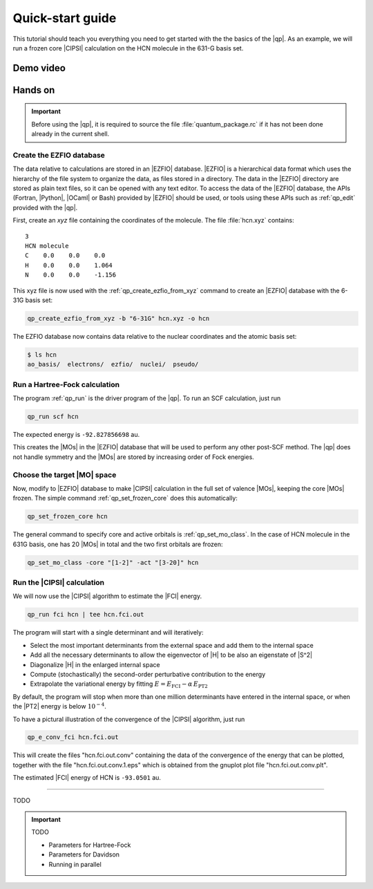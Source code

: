 =================
Quick-start guide
=================

This tutorial should teach you everything you need to get started with
the the basics of the |qp|. 
As an example, we will run a frozen core |CIPSI| calculation on the HCN molecule in the 631-G basis set.


Demo video
==========

.. Include demo video here


Hands on
========

.. important::

   Before using the |qp|, it is required to source the file
   :file:`quantum_package.rc` if it has not been done already in the current
   shell.

Create the EZFIO database
-------------------------

The data relative to calculations are stored in an |EZFIO| database.
|EZFIO| is a hierarchical data format which uses the hierarchy of the file
system to organize the data, as files stored in a directory.
The data in the |EZFIO| directory are stored as plain text files, so it can be
opened with any text editor.
To access the data of the |EZFIO| database, the APIs (Fortran, |Python|,
|OCaml| or Bash) provided by |EZFIO| should be used, or tools using these APIs
such as :ref:`qp_edit` provided with the |qp|.

First, create an `xyz` file containing the coordinates of the molecule.
The file :file:`hcn.xyz` contains::

   3
   HCN molecule
   C    0.0    0.0    0.0
   H    0.0    0.0    1.064
   N    0.0    0.0    -1.156


This xyz file is now used with the :ref:`qp_create_ezfio_from_xyz` command to
create an |EZFIO| database with the 6-31G basis set:

.. code:: bash

  qp_create_ezfio_from_xyz -b "6-31G" hcn.xyz -o hcn

The EZFIO database now contains data relative to the nuclear coordinates and the atomic
basis set:

.. code:: bash

  $ ls hcn
  ao_basis/  electrons/  ezfio/  nuclei/  pseudo/


Run a Hartree-Fock calculation
------------------------------

The program :ref:`qp_run` is the driver program of the |qp|. To run an SCF calculation,
just run 

.. code:: bash

    qp_run scf hcn 

The expected energy is ``-92.827856698`` au.

.. seealso:: 

    The documentation of the :ref:`hartree_fock` module.

This creates the |MOs| in the |EZFIO| database that will be used to perform any other post-SCF method. 
The |qp| does not handle symmetry and the |MOs| are stored by increasing order of Fock energies. 

Choose the target |MO| space
----------------------------

Now, modify to |EZFIO| database to make |CIPSI| calculation in the
full set of valence |MOs|, keeping the core |MOs| frozen. The simple
command :ref:`qp_set_frozen_core` does this automatically:

.. code:: bash

    qp_set_frozen_core hcn


The general command to specify core and active orbitals is :ref:`qp_set_mo_class`. 
In the case of HCN molecule in the 631G basis, one has 20 |MOs| in total and the two first orbitals are frozen:

.. code::

    qp_set_mo_class -core "[1-2]" -act "[3-20]" hcn



Run the |CIPSI| calculation
----------------------------

We will now use the |CIPSI| algorithm to estimate the |FCI| energy.

.. code::

    qp_run fci hcn | tee hcn.fci.out 


The program will start with a single determinant and will iteratively:

* Select the most important determinants from the external space and add them to the
  internal space
* Add all the necessary determinants to allow the eigenvector of |H| to be
  also an eigenstate of |S^2|
* Diagonalize |H| in the enlarged internal space
* Compute (stochastically) the second-order perturbative contribution to the energy 
* Extrapolate the variational energy by fitting
  :math:`E=E_\text{FCI} - \alpha\, E_\text{PT2}`

By default, the program will stop when more than one million determinants have
entered in the internal space, or when the |PT2| energy is below :math:`10^{-4}`.

To have a pictural illustration of the convergence of the |CIPSI| algorithm, just run 

.. code::

    qp_e_conv_fci hcn.fci.out

This will create the files "hcn.fci.out.conv" containing the data of the convergence of the energy that can be plotted, together with the file "hcn.fci.out.conv.1.eps" which is obtained from the gnuplot plot file "hcn.fci.out.conv.plt". 


The estimated |FCI| energy of HCN is ``-93.0501`` au.

.. seealso:: 

    The documentation of the :ref:`fci` module.


---------------------------

TODO 


.. important:: TODO

  .. include:: /work.rst

  * Parameters for Hartree-Fock
  * Parameters for Davidson
  * Running in parallel

